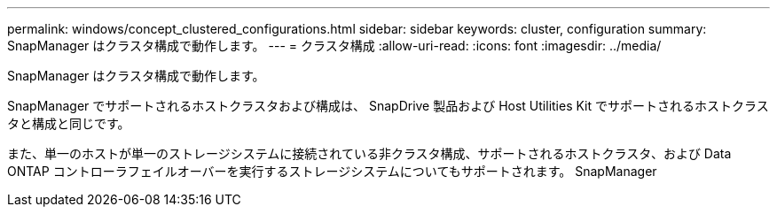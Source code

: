 ---
permalink: windows/concept_clustered_configurations.html 
sidebar: sidebar 
keywords: cluster, configuration 
summary: SnapManager はクラスタ構成で動作します。 
---
= クラスタ構成
:allow-uri-read: 
:icons: font
:imagesdir: ../media/


[role="lead"]
SnapManager はクラスタ構成で動作します。

SnapManager でサポートされるホストクラスタおよび構成は、 SnapDrive 製品および Host Utilities Kit でサポートされるホストクラスタと構成と同じです。

また、単一のホストが単一のストレージシステムに接続されている非クラスタ構成、サポートされるホストクラスタ、および Data ONTAP コントローラフェイルオーバーを実行するストレージシステムについてもサポートされます。 SnapManager
